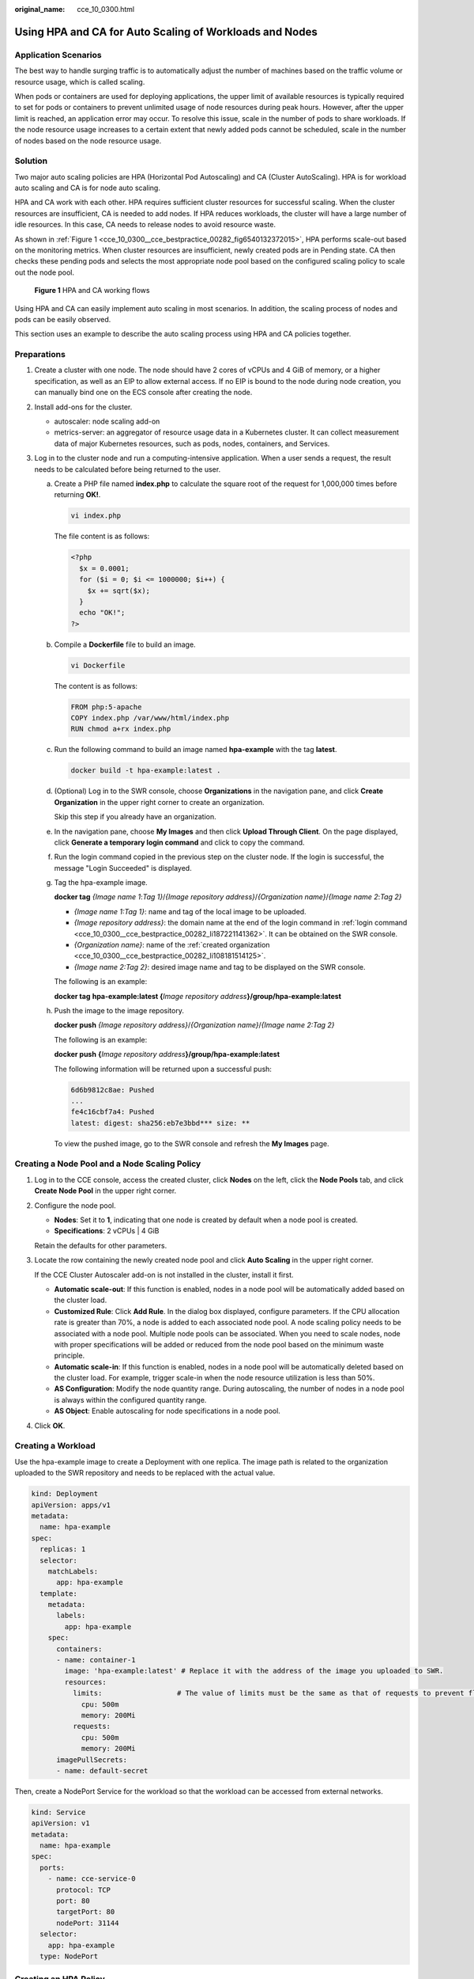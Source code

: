 :original_name: cce_10_0300.html

.. _cce_10_0300:

Using HPA and CA for Auto Scaling of Workloads and Nodes
========================================================

Application Scenarios
---------------------

The best way to handle surging traffic is to automatically adjust the number of machines based on the traffic volume or resource usage, which is called scaling.

When pods or containers are used for deploying applications, the upper limit of available resources is typically required to set for pods or containers to prevent unlimited usage of node resources during peak hours. However, after the upper limit is reached, an application error may occur. To resolve this issue, scale in the number of pods to share workloads. If the node resource usage increases to a certain extent that newly added pods cannot be scheduled, scale in the number of nodes based on the node resource usage.

Solution
--------

Two major auto scaling policies are HPA (Horizontal Pod Autoscaling) and CA (Cluster AutoScaling). HPA is for workload auto scaling and CA is for node auto scaling.

HPA and CA work with each other. HPA requires sufficient cluster resources for successful scaling. When the cluster resources are insufficient, CA is needed to add nodes. If HPA reduces workloads, the cluster will have a large number of idle resources. In this case, CA needs to release nodes to avoid resource waste.

As shown in :ref:`Figure 1 <cce_10_0300__cce_bestpractice_00282_fig6540132372015>`, HPA performs scale-out based on the monitoring metrics. When cluster resources are insufficient, newly created pods are in Pending state. CA then checks these pending pods and selects the most appropriate node pool based on the configured scaling policy to scale out the node pool.

.. _cce_10_0300__cce_bestpractice_00282_fig6540132372015:

.. figure:: /_static/images/en-us_image_0000001851744000.png
   :alt: **Figure 1** HPA and CA working flows

   **Figure 1** HPA and CA working flows

Using HPA and CA can easily implement auto scaling in most scenarios. In addition, the scaling process of nodes and pods can be easily observed.

This section uses an example to describe the auto scaling process using HPA and CA policies together.

Preparations
------------

#. Create a cluster with one node. The node should have 2 cores of vCPUs and 4 GiB of memory, or a higher specification, as well as an EIP to allow external access. If no EIP is bound to the node during node creation, you can manually bind one on the ECS console after creating the node.
#. Install add-ons for the cluster.

   -  autoscaler: node scaling add-on
   -  metrics-server: an aggregator of resource usage data in a Kubernetes cluster. It can collect measurement data of major Kubernetes resources, such as pods, nodes, containers, and Services.

#. Log in to the cluster node and run a computing-intensive application. When a user sends a request, the result needs to be calculated before being returned to the user.

   a. Create a PHP file named **index.php** to calculate the square root of the request for 1,000,000 times before returning **OK!**.

      .. code-block::

         vi index.php

      The file content is as follows:

      .. code-block::

         <?php
           $x = 0.0001;
           for ($i = 0; $i <= 1000000; $i++) {
             $x += sqrt($x);
           }
           echo "OK!";
         ?>

   b. Compile a **Dockerfile** file to build an image.

      .. code-block::

         vi Dockerfile

      The content is as follows:

      .. code-block::

         FROM php:5-apache
         COPY index.php /var/www/html/index.php
         RUN chmod a+rx index.php

   c. Run the following command to build an image named **hpa-example** with the tag **latest**.

      .. code-block::

         docker build -t hpa-example:latest .

   d. .. _cce_10_0300__cce_bestpractice_00282_li108181514125:

      (Optional) Log in to the SWR console, choose **Organizations** in the navigation pane, and click **Create Organization** in the upper right corner to create an organization.

      Skip this step if you already have an organization.

   e. .. _cce_10_0300__cce_bestpractice_00282_li187221141362:

      In the navigation pane, choose **My Images** and then click **Upload Through Client**. On the page displayed, click **Generate a temporary login command** and click |image1| to copy the command.

   f. Run the login command copied in the previous step on the cluster node. If the login is successful, the message "Login Succeeded" is displayed.

   g. Tag the hpa-example image.

      **docker tag** *{Image name 1*:*Tag 1}*/*{Image repository address}*/*{Organization name}*/*{Image name 2*:*Tag 2}*

      -  *{Image name 1:Tag 1}*: name and tag of the local image to be uploaded.
      -  *{Image repository address}*: the domain name at the end of the login command in :ref:`login command <cce_10_0300__cce_bestpractice_00282_li187221141362>`. It can be obtained on the SWR console.
      -  *{Organization name}*: name of the :ref:`created organization <cce_10_0300__cce_bestpractice_00282_li108181514125>`.
      -  *{Image name 2:Tag 2}*: desired image name and tag to be displayed on the SWR console.

      The following is an example:

      **docker tag** **hpa-example:latest {**\ *Image repository address*\ **}/group/hpa-example:latest**

   h. Push the image to the image repository.

      **docker push** *{Image repository address}*/*{Organization name}*/*{Image name 2:Tag 2}*

      The following is an example:

      **docker push** **{**\ *Image repository address*\ **}/group/hpa-example:latest**

      The following information will be returned upon a successful push:

      .. code-block::

         6d6b9812c8ae: Pushed
         ...
         fe4c16cbf7a4: Pushed
         latest: digest: sha256:eb7e3bbd*** size: **

      To view the pushed image, go to the SWR console and refresh the **My Images** page.

Creating a Node Pool and a Node Scaling Policy
----------------------------------------------

#. Log in to the CCE console, access the created cluster, click **Nodes** on the left, click the **Node Pools** tab, and click **Create Node Pool** in the upper right corner.

#. Configure the node pool.

   -  **Nodes**: Set it to **1**, indicating that one node is created by default when a node pool is created.
   -  **Specifications**: 2 vCPUs \| 4 GiB

   Retain the defaults for other parameters.

#. Locate the row containing the newly created node pool and click **Auto Scaling** in the upper right corner.

   If the CCE Cluster Autoscaler add-on is not installed in the cluster, install it first.

   -  **Automatic scale-out**: If this function is enabled, nodes in a node pool will be automatically added based on the cluster load.
   -  **Customized Rule**: Click **Add Rule**. In the dialog box displayed, configure parameters. If the CPU allocation rate is greater than 70%, a node is added to each associated node pool. A node scaling policy needs to be associated with a node pool. Multiple node pools can be associated. When you need to scale nodes, node with proper specifications will be added or reduced from the node pool based on the minimum waste principle.
   -  **Automatic scale-in**: If this function is enabled, nodes in a node pool will be automatically deleted based on the cluster load. For example, trigger scale-in when the node resource utilization is less than 50%.
   -  **AS Configuration**: Modify the node quantity range. During autoscaling, the number of nodes in a node pool is always within the configured quantity range.
   -  **AS Object**: Enable autoscaling for node specifications in a node pool.

#. Click **OK**.

Creating a Workload
-------------------

Use the hpa-example image to create a Deployment with one replica. The image path is related to the organization uploaded to the SWR repository and needs to be replaced with the actual value.

.. code-block::

   kind: Deployment
   apiVersion: apps/v1
   metadata:
     name: hpa-example
   spec:
     replicas: 1
     selector:
       matchLabels:
         app: hpa-example
     template:
       metadata:
         labels:
           app: hpa-example
       spec:
         containers:
         - name: container-1
           image: 'hpa-example:latest' # Replace it with the address of the image you uploaded to SWR.
           resources:
             limits:                  # The value of limits must be the same as that of requests to prevent flapping during scaling.
               cpu: 500m
               memory: 200Mi
             requests:
               cpu: 500m
               memory: 200Mi
         imagePullSecrets:
         - name: default-secret

Then, create a NodePort Service for the workload so that the workload can be accessed from external networks.

.. code-block::

   kind: Service
   apiVersion: v1
   metadata:
     name: hpa-example
   spec:
     ports:
       - name: cce-service-0
         protocol: TCP
         port: 80
         targetPort: 80
         nodePort: 31144
     selector:
       app: hpa-example
     type: NodePort

Creating an HPA Policy
----------------------

Create an HPA policy. As shown below, the policy is associated with the hpa-example workload, and the target CPU usage is 50%.

There are two other annotations. One annotation defines the CPU thresholds, indicating that scaling is not performed when the CPU usage is between 30% and 70% to prevent impact caused by slight fluctuation. The other is the scaling time window, indicating that after the policy is successfully executed, a scaling operation will not be triggered again in this cooling interval to prevent impact caused by short-term fluctuation.

.. code-block::

   apiVersion: autoscaling/v2
   kind: HorizontalPodAutoscaler
   metadata:
     name: hpa-policy
     annotations:
       extendedhpa.metrics: '[{"type":"Resource","name":"cpu","targetType":"Utilization","targetRange":{"low":"30","high":"70"}}]'
       extendedhpa.option: '{"downscaleWindow":"5m","upscaleWindow":"3m"}'
   spec:
     scaleTargetRef:
       kind: Deployment
       name: hpa-example
       apiVersion: apps/v1
     minReplicas: 1
     maxReplicas: 100
     metrics:
       - type: Resource
         resource:
           name: cpu
           target:
             type: Utilization
             averageUtilization: 50

Observing the Auto Scaling Process
----------------------------------

#. Check the cluster node status. In the following example, there are two nodes.

   .. code-block::

      # kubectl get node
      NAME            STATUS   ROLES    AGE     VERSION
      192.168.0.183   Ready    <none>   2m20s   v1.17.9-r0-CCE21.1.1.3.B001-17.36.8
      192.168.0.26    Ready    <none>   55m     v1.17.9-r0-CCE21.1.1.3.B001-17.36.8

   Check the HPA policy. The CPU usage of the target workload is 0%.

   .. code-block::

      # kubectl get hpa hpa-policy
      NAME         REFERENCE                TARGETS   MINPODS   MAXPODS   REPLICAS   AGE
      hpa-policy   Deployment/hpa-example   0%/50%    1         100       1          4m

#. Run the following command to access the workload. In the following command, {ip:port} indicates the access address of the workload, which can be queried on the workload details page.

   **while true;do wget -q -O- http://**\ *{ip:port}*\ **; done**

   .. note::

      If no EIP is displayed, the cluster node has not been assigned any EIP. Allocate one, bind it to the node, and synchronize node data. .

   Observe the scaling process of the workload.

   .. code-block::

      # kubectl get hpa hpa-policy --watch
      NAME         REFERENCE                TARGETS    MINPODS   MAXPODS   REPLICAS   AGE
      hpa-policy   Deployment/hpa-example   0%/50%     1         100       1          4m
      hpa-policy   Deployment/hpa-example   190%/50%   1         100       1          4m23s
      hpa-policy   Deployment/hpa-example   190%/50%   1         100       4          4m31s
      hpa-policy   Deployment/hpa-example   200%/50%   1         100       4          5m16s
      hpa-policy   Deployment/hpa-example   200%/50%   1         100       4          6m16s
      hpa-policy   Deployment/hpa-example   85%/50%    1         100       4          7m16s
      hpa-policy   Deployment/hpa-example   81%/50%    1         100       4          8m16s
      hpa-policy   Deployment/hpa-example   81%/50%    1         100       7          8m31s
      hpa-policy   Deployment/hpa-example   57%/50%    1         100       7          9m16s
      hpa-policy   Deployment/hpa-example   51%/50%    1         100       7          10m
      hpa-policy   Deployment/hpa-example   58%/50%    1         100       7          11m

   You can see that the CPU usage of the workload is 190% at 4m23s, which exceeds the target value. In this case, scaling is triggered to expand the workload to four replicas/pods. In the subsequent several minutes, the CPU usage does not decrease until 7m16s. This is because the new pods may not be successfully created. The possible cause is that resources are insufficient and the pods are in Pending state. During this period, nodes are added.

   At 7m16s, the CPU usage decreases, indicating that the pods are successfully created and start to bear traffic. The CPU usage decreases to 81% at 8m, still greater than the target value (50%) and the high threshold (70%). Therefore, 7 pods are added at 9m16s, and the CPU usage decreases to 51%, which is within the range of 30% to 70%. From then on, the number of pods remains 7.

   In the following output, you can see the workload scaling process and the time when the HPA policy takes effect.

   .. code-block::

      # kubectl describe deploy hpa-example
      ...
      Events:
        Type    Reason             Age    From                   Message
        ----    ------             ----   ----                   -------
        Normal  ScalingReplicaSet  25m    deployment-controller  Scaled up replica set hpa-example-79dd795485 to 1
        Normal  ScalingReplicaSet  20m    deployment-controller  Scaled up replica set hpa-example-79dd795485 to 4
        Normal  ScalingReplicaSet  16m    deployment-controller  Scaled up replica set hpa-example-79dd795485 to 7
      # kubectl describe hpa hpa-policy
      ...
      Events:
        Type    Reason             Age    From                       Message
        ----    ------             ----   ----                       -------
        Normal  SuccessfulRescale  20m    horizontal-pod-autoscaler  New size: 4; reason: cpu resource utilization (percentage of request) above target
        Normal  SuccessfulRescale  16m    horizontal-pod-autoscaler  New size: 7; reason: cpu resource utilization (percentage of request) above target

   Check the number of nodes. The following output shows that two nodes are added.

   .. code-block::

      # kubectl get node
      NAME            STATUS   ROLES    AGE     VERSION
      192.168.0.120   Ready    <none>   3m5s    v1.17.9-r0-CCE21.1.1.3.B001-17.36.8
      192.168.0.136   Ready    <none>   6m58s   v1.17.9-r0-CCE21.1.1.3.B001-17.36.8
      192.168.0.183   Ready    <none>   18m     v1.17.9-r0-CCE21.1.1.3.B001-17.36.8
      192.168.0.26    Ready    <none>   71m     v1.17.9-r0-CCE21.1.1.3.B001-17.36.8

   You can also view the scaling history on the console. For example, the CA policy is executed once when the CPU allocation rate in the cluster is greater than 70%, and the number of nodes in the node pool is increased from 2 to 3. The new node is automatically added by autoscaler based on the pending state of pods in the initial phase of HPA.

   The node scaling process is as follows:

   a. After the number of pods changes to 4, the pods are in Pending state due to insufficient resources. As a result, the default scale-out policy of the autoscaler add-on is triggered, and the number of nodes is increased by one.
   b. The second node scale-out is triggered because the CPU allocation rate in the cluster is greater than 70%. As a result, the number of nodes is increased by one, which is recorded in the scaling history on the console. Scaling based on the allocation rate ensures that the cluster has sufficient resources.

#. Stop accessing the workload and check the number of pods.

   .. code-block::

      # kubectl get hpa hpa-policy --watch
      NAME         REFERENCE                TARGETS    MINPODS   MAXPODS   REPLICAS   AGE
      hpa-policy   Deployment/hpa-example   50%/50%    1         100       7          12m
      hpa-policy   Deployment/hpa-example   21%/50%    1         100       7          13m
      hpa-policy   Deployment/hpa-example   0%/50%     1         100       7          14m
      hpa-policy   Deployment/hpa-example   0%/50%     1         100       7          18m
      hpa-policy   Deployment/hpa-example   0%/50%     1         100       3          18m
      hpa-policy   Deployment/hpa-example   0%/50%     1         100       3          19m
      hpa-policy   Deployment/hpa-example   0%/50%     1         100       3          19m
      hpa-policy   Deployment/hpa-example   0%/50%     1         100       3          19m
      hpa-policy   Deployment/hpa-example   0%/50%     1         100       3          19m
      hpa-policy   Deployment/hpa-example   0%/50%     1         100       3          23m
      hpa-policy   Deployment/hpa-example   0%/50%     1         100       3          23m
      hpa-policy   Deployment/hpa-example   0%/50%     1         100       1          23m

   You can see that the CPU usage is 21% at 13m. The number of pods is reduced to 3 at 18m, and then reduced to 1 at 23m.

   In the following output, you can see the workload scaling process and the time when the HPA policy takes effect.

   .. code-block::

      # kubectl describe deploy hpa-example
      ...
      Events:
        Type    Reason             Age    From                   Message
        ----    ------             ----   ----                   -------
        Normal  ScalingReplicaSet  25m    deployment-controller  Scaled up replica set hpa-example-79dd795485 to 1
        Normal  ScalingReplicaSet  20m    deployment-controller  Scaled up replica set hpa-example-79dd795485 to 4
        Normal  ScalingReplicaSet  16m    deployment-controller  Scaled up replica set hpa-example-79dd795485 to 7
        Normal  ScalingReplicaSet  6m28s  deployment-controller  Scaled down replica set hpa-example-79dd795485 to 3
        Normal  ScalingReplicaSet  72s    deployment-controller  Scaled down replica set hpa-example-79dd795485 to 1
      # kubectl describe hpa hpa-policy
      ...
      Events:
        Type    Reason             Age    From                       Message
        ----    ------             ----   ----                       -------
        Normal  SuccessfulRescale  20m    horizontal-pod-autoscaler  New size: 4; reason: cpu resource utilization (percentage of request) above target
        Normal  SuccessfulRescale  16m    horizontal-pod-autoscaler  New size: 7; reason: cpu resource utilization (percentage of request) above target
        Normal  SuccessfulRescale  6m45s  horizontal-pod-autoscaler  New size: 3; reason: All metrics below target
        Normal  SuccessfulRescale  90s    horizontal-pod-autoscaler  New size: 1; reason: All metrics below target

   You can also view the HPA policy execution history on the console. Wait until the one node is reduced.

   The reason why the other two nodes in the node pool are not reduced is that they both have pods in the kube-system namespace (and these pods are not created by DaemonSets).

Summary
-------

Using HPA and CA can easily implement auto scaling in most scenarios. In addition, the scaling process of nodes and pods can be easily observed.

.. |image1| image:: /_static/images/en-us_image_0000001898024157.png
